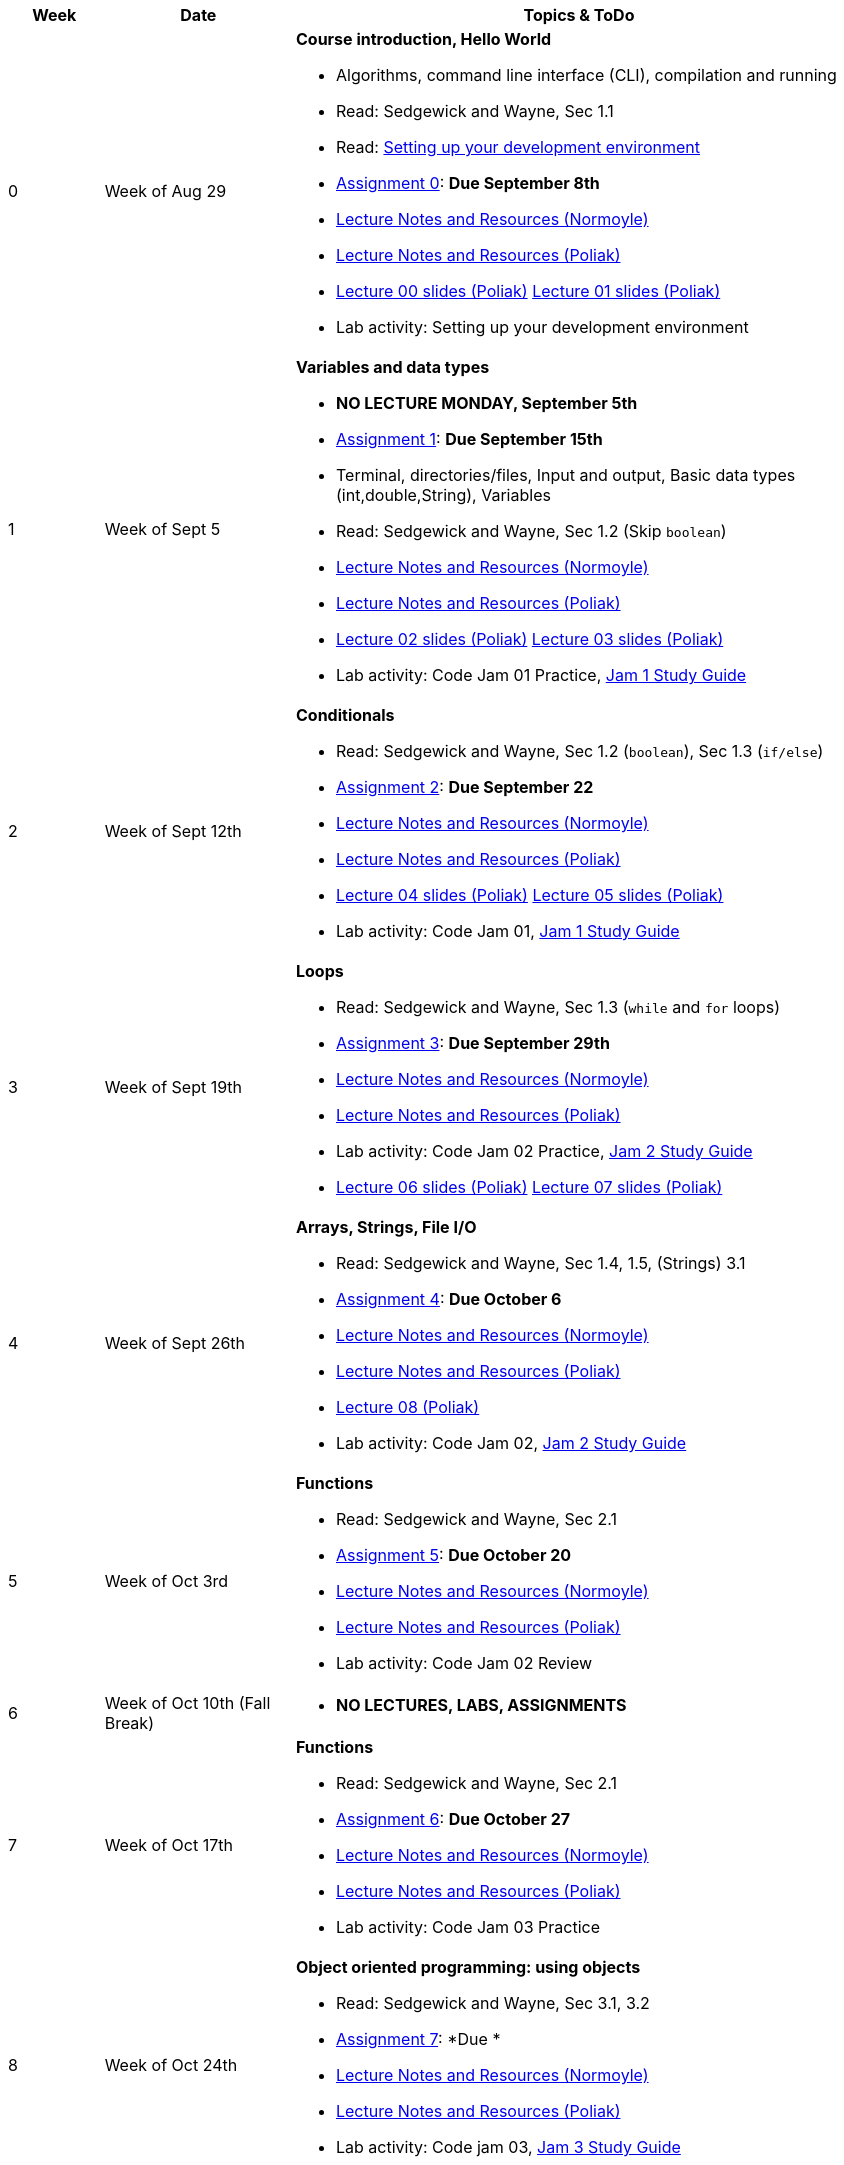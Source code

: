 

[cols="1,2,6a", options="header"]
|===
| Week 
| Date 
| Topics & ToDo

//-----------------------------
| 0
| Week of Aug 29
| *Course introduction, Hello World* anchor:week01[]

* Algorithms, command line interface (CLI), compilation and running
* Read: Sedgewick and Wayne, Sec 1.1
* Read: link:develEnvSetup.html[Setting up your development environment]
* link:asst00.html[Assignment 0]: *Due September 8th*
* link:notes-alinen/notes-aug29.html[Lecture Notes and Resources (Normoyle)] 
* link:notes-azpoliak/notes-aug29.html[Lecture Notes and Resources (Poliak)]
* link:slides-azpoliak/lecture00_introduction_08_30.pdf[Lecture 00 slides (Poliak)] link:slides-azpoliak/lecture01_09_01.pdf[Lecture 01 slides (Poliak)] 
* Lab activity: Setting up your development environment 

//-----------------------------
| 1 
| Week of Sept 5
| *Variables and data types* anchor:week02[]

* *NO LECTURE MONDAY, September 5th* 
* link:asst01.html[Assignment 1]: *Due September 15th*
* Terminal, directories/files, Input and output, Basic data types (int,double,String), Variables 
* Read: Sedgewick and Wayne, Sec 1.2 (Skip `boolean`)
* link:notes-alinen/notes-sep05.html[Lecture Notes and Resources (Normoyle)] 
* link:notes-azpoliak/notes-sep05.html[Lecture Notes and Resources (Poliak)]
* link:slides-azpoliak/lecture02_09_06.pdf[Lecture 02 slides (Poliak)] link:slides-azpoliak/lecture03_09_08.pdf[Lecture 03 slides (Poliak)]
* Lab activity: Code Jam 01 Practice, link:jam1Guide.html[Jam 1 Study Guide]

//-----------------------------
|2
| Week of Sept 12th
|*Conditionals* anchor:week03[]

* Read: Sedgewick and Wayne, Sec 1.2 (`boolean`), Sec 1.3 (`if/else`)
* link:asst02.html[Assignment 2]: *Due September 22*
* link:notes-alinen/notes-sep12.html[Lecture Notes and Resources (Normoyle)] 
* link:notes-azpoliak/notes-sep12.html[Lecture Notes and Resources (Poliak)] 
* link:slides-azpoliak/lecture04_09_13.pdf[Lecture 04 slides (Poliak)] link:slides-azpoliak/lecture05_09_15.pdf[Lecture 05 slides (Poliak)]
* Lab activity: Code Jam 01, link:jam1Guide.html[Jam 1 Study Guide]

//-----------------------------
|3
| Week of Sept 19th
|*Loops* anchor:week04[]

* Read: Sedgewick and Wayne, Sec 1.3 (`while` and `for` loops)
* link:asst03.html[Assignment 3]: *Due September 29th*
* link:notes-alinen/notes-sep19.html[Lecture Notes and Resources (Normoyle)] 
* link:notes-azpoliak/notes-sep19.html[Lecture Notes and Resources (Poliak)] 
* Lab activity: Code Jam 02 Practice, link:jam2Guide.html[Jam 2 Study Guide]
* link:slides-azpoliak/lecture06_09_20.pdf[Lecture 06 slides (Poliak)] link:slides-azpoliak/lecture07_09_22.pdf[Lecture 07 slides (Poliak)]

//-----------------------------
|4
| Week of Sept 26th
|*Arrays, Strings, File I/O* anchor:week05[]

* Read: Sedgewick and Wayne, Sec 1.4, 1.5, (Strings) 3.1
* link:asst04.html[Assignment 4]: *Due October 6*
* link:notes-alinen/notes-sep26.html[Lecture Notes and Resources (Normoyle)] 
* link:notes-azpoliak/notes-sep26.html[Lecture Notes and Resources (Poliak)]
* link:slides-azpoliak/lecture08_09_29.pdf[Lecture 08 (Poliak)] 
* Lab activity: Code Jam 02, link:jam2Guide.html[Jam 2 Study Guide]

//-----------------------------
|5
| Week of Oct 3rd
|*Functions* anchor:week06[]

* Read: Sedgewick and Wayne, Sec 2.1
* link:.html[Assignment 5]: *Due October 20*
* link:notes-alinen/notes-oct03.html[Lecture Notes and Resources (Normoyle)] 
* link:notes-azpoliak/notes-oct03.html[Lecture Notes and Resources (Poliak)] 
* Lab activity: Code Jam 02 Review

//-----------------------------
|6
| Week of Oct 10th (Fall Break)
|

* *NO LECTURES, LABS, ASSIGNMENTS*

//-----------------------------
|7
| Week of Oct 17th
|*Functions* anchor:week07[]

* Read: Sedgewick and Wayne, Sec 2.1
* link:.html[Assignment 6]: *Due October 27*
* link:notes-alinen/notes-oct17.html[Lecture Notes and Resources (Normoyle)] 
* link:notes-azpoliak/notes-oct17.html[Lecture Notes and Resources (Poliak)] 
* Lab activity: Code Jam 03 Practice

//-----------------------------
|8
| Week of Oct 24th 
|*Object oriented programming: using objects* anchor:week08[]

* Read: Sedgewick and Wayne, Sec 3.1, 3.2
* link:.html[Assignment 7]: *Due *
* link:notes-alinen/notes-oct24.html[Lecture Notes and Resources (Normoyle)] 
* link:notes-azpoliak/notes-oct24.html[Lecture Notes and Resources (Poliak)] 
* Lab activity: Code jam 03, link:jam3Guide.html[Jam 3 Study Guide]

//-----------------------------
|9
| Week of October 31st
|*Objects oriented programming: creating objects* anchor:week09[]

* Read: Sedgewick and Wayne, Sec 3.1, 3.2
* link:.html[Assignment 8]: **
* link:notes-alinen/notes-oct31.html[Lecture Notes and Resources (Normoyle)] 
* link:notes-azpoliak/notes-oct31.html[Lecture Notes and Resources (Poliak)] 
* Lab activity: Code Jam 04 Practice

//-----------------------------
|10
|Week of Nov 7th
|*Search and sort* anchor:week10[]

* Read: Sedgewick and Wayne, Sec 4.2
* Presentations III: Arrays, strings, advanced IO
* link:.html[Assignment 9]: *Due *
* link:notes-alinen/notes-nov07.html[Lecture Notes and Resources (Normoyle)] 
* link:notes-azpoliak/notes-nov07.html[Lecture Notes and Resources (Poliak)] 
* Lab activity: Code jam 04, link:jam4Guide.html[Jam 4 Study Guide]

//-----------------------------
|11
|Week of Nov 14th
|*More search and sort; Runtime analysis* anchor:week11[]

* Read: Sedgewick and Wayne, Sec 2.3
* link:jam4Guide.html[Jam 4 Guide]
* link:notes-alinen/notes-nov14.html[Lecture Notes and Resources (Normoyle)] 
* link:notes-azpoliak/notes-nov14.html[Lecture Notes and Resources (Poliak)] 
* Lab activity: Code Jam 05 Practice

//-----------------------------
|12
|Week of Nov 21st
|*Recursion* anchor:week12[]

* *NO CLASS THURSDAY, NOV 24th*
* link:notes-alinen/notes-nov21.html[Lecture Notes and Resources (Normoyle)] 
* link:notes-azpoliak/notes-nov21.html[Lecture Notes and Resources (Poliak)] 
* Lab activity: Code Jam 05, link:jam5Guide.html[Code jam 05]

//-----------------------------
|13
|Week of Nov 28th
|*Data structures: List and Dictionary* anchor:week13[]

* Read: Sedgewick and Wayne, Sec 4.4
* link:notes-alinen/notes-nov28.html[Lecture Notes and Resources (Normoyle)] 
* link:notes-azpoliak/notes-nov28.html[Lecture Notes and Resources (Poliak)] 
* Lab activity: Code Jam 06 Practice

//-----------------------------
|14
|Week of Dec 5th
|*Final Thoughts. ArrayList, HashMap and Dictionary* anchor:week14[]

* Read: Sedgewick and Wayne, Sec 4.4
* link:jam5Guide.html[Final exam guide]
* link:notes-alinen/notes-dec05.html[Lecture Notes and Resources (Normoyle)] 
* link:notes-azpoliak/notes-dec05.html[Lecture Notes and Resources (Poliak)] 
* Lab activity: Code Jam 06, link:jam6Guide.html[Code jam 06 study guide]
* Final exam study guide, link:[Final exam study guide]

|===
